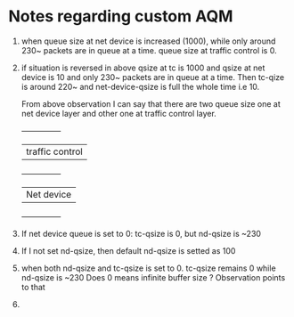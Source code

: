 
* Notes regarding custom AQM

1. when queue size at net device is increased (1000), while only
   around 230~ packets are in queue at a time. queue size at traffic
   control is 0.
2. if situation is reversed in above qsize at tc is 1000 and qsize at
   net device is 10 and only 230~ packets are in queue at a time. Then
   tc-qize is around 220~ and net-device-qsize is full the whole time
   i.e 10.

   From above observation I can say that there are two queue size one
   at net device layer and other one at traffic control layer.
   +---------------+
   |traffic control|
   +---------------+
   |Net device     |
   +---------------+

3. If net device queue is set to 0: tc-qsize is 0, but nd-qsize is ~230
4. If I not set nd-qsize, then default nd-qsize is setted as 100
5. when both nd-qsize and tc-qsize is set to 0. tc-qsize remains 0
   while nd-qsize is ~230
   Does 0 means infinite buffer size ? Observation points to that
6. 
